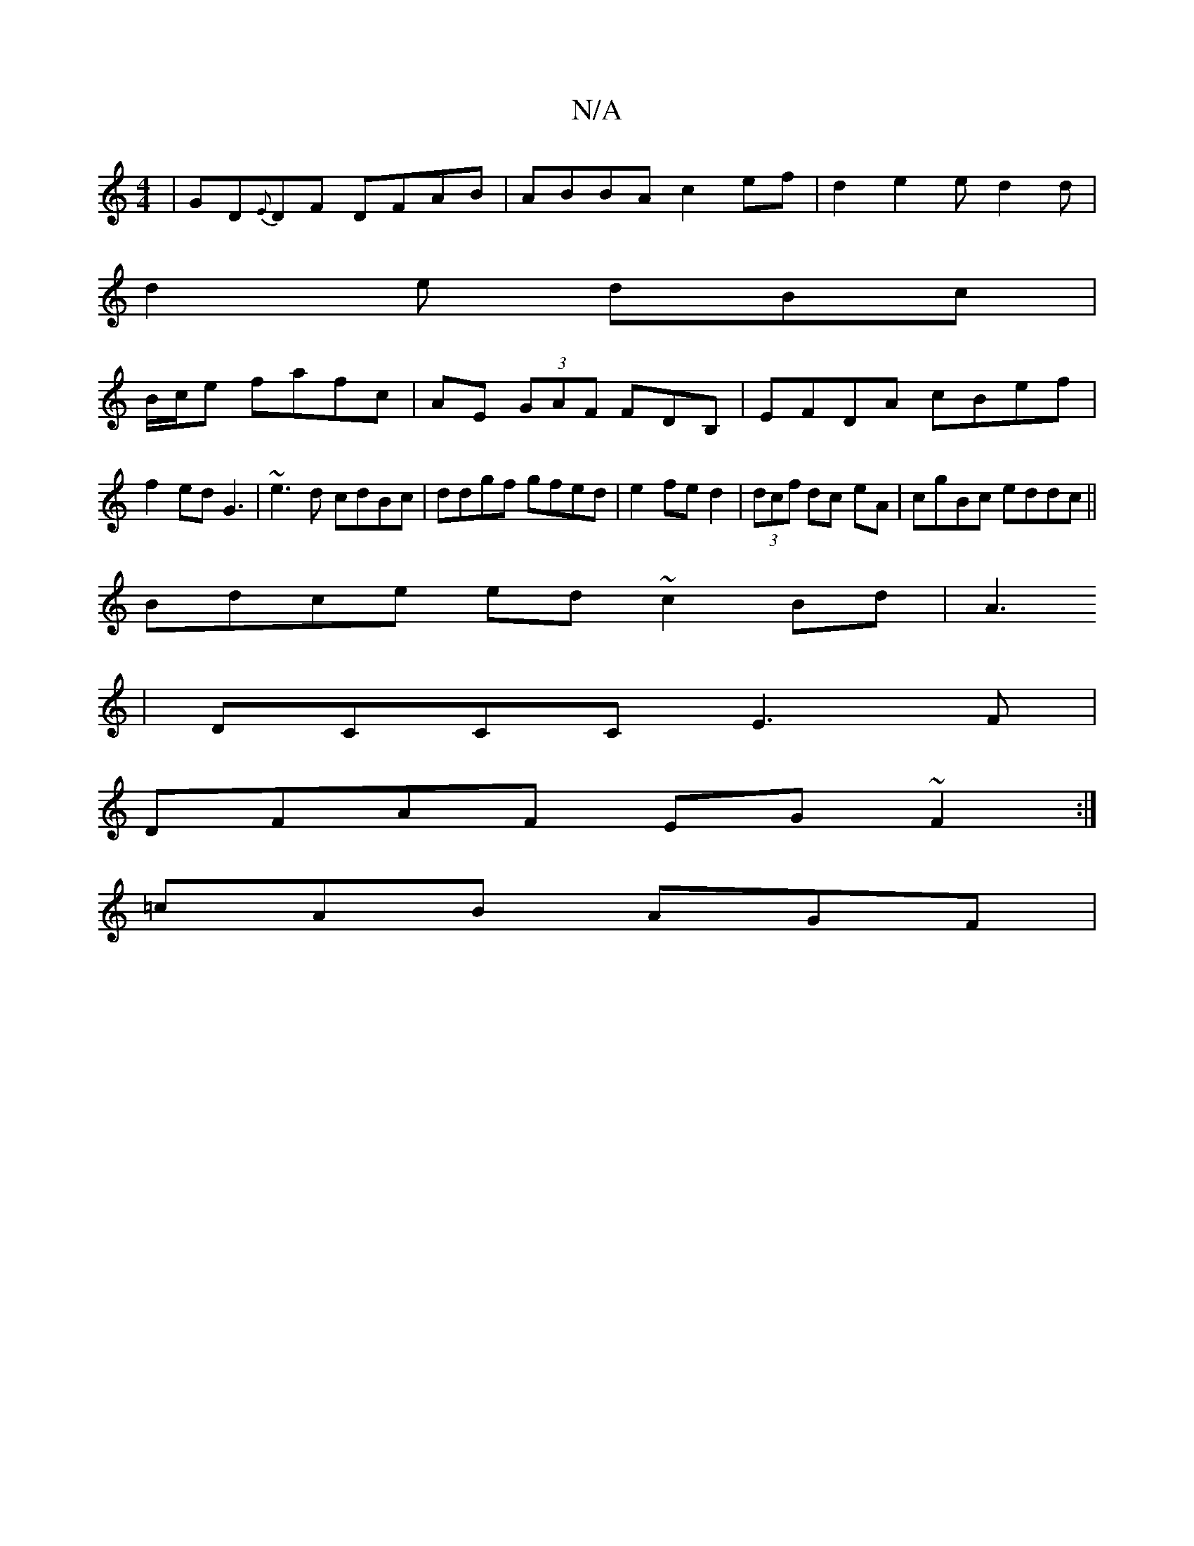 X:1
T:N/A
M:4/4
R:N/A
K:Cmajor
|GD{E}DF DFAB | ABBA c2 ef|d2 e2e d2d|
d2 e dBc|
B1/c/e fafc|AE (3GAF FDB,|EFDA cBef|f2ed G3|~e3d cdBc|ddgf gfed|e2fe d2|(3dcf dc eA|cgBc eddc||
Bdce ed~c2 Bd| A3
| DCCC E3F |
DFAF EG~F2 :|
=cAB AGF |